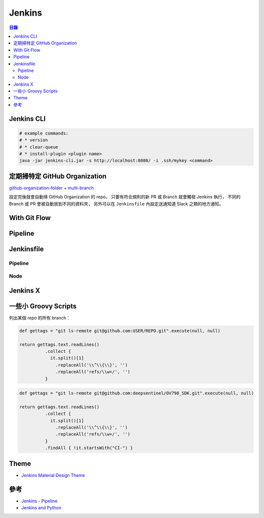 ========================================
Jenkins
========================================


.. contents:: 目錄


Jenkins CLI
========================================

.. code-block:: sh

  # example commands:
  # * version
  # * clear-queue
  # * install-plugin <plugin name>
  java -jar jenkins-cli.jar -s http://localhost:8080/ -i .ssh/mykey <command>



定期掃特定 GitHub Organization
========================================

`github-organization-folder <https://wiki.jenkins-ci.org/display/JENKINS/GitHub+Organization+Folder+Plugin>`_ + `multi-branch <https://wiki.jenkins-ci.org/display/JENKINS/Multi-Branch+Project+Plugin>`_

設定完後就會自動掃 GitHub Organization 的 repo，
只要有符合規則的新 PR 或 Branch 就會觸發 Jenkins 執行，
不同的 Branch 或 PR 會被自動放到不同的資料夾，
另外可以在 ``Jenkinsfile`` 內設定送通知道 Slack 之類的地方通知。




With Git Flow
========================================



Pipeline
========================================



Jenkinsfile
========================================

Pipeline
------------------------------

Node
------------------------------


Jenkins X
========================================



一些小 Groovy Scripts
========================================

列出某個 repo 的所有 branch：

.. code-block:: groovy

    def gettags = "git ls-remote git@github.com:USER/REPO.git".execute(null, null)

    return gettags.text.readLines()
              .collect {
                it.split()[1]
                  .replaceAll('\\^\\{\\}', '')
                  .replaceAll('refs/\\w+/', '')
              }


.. code-block:: groovy

    def gettags = "git ls-remote git@github.com:deepsentinel/OV798_SDK.git".execute(null, null)

    return gettags.text.readLines()
              .collect {
                it.split()[1]
                  .replaceAll('\\^\\{\\}', '')
                  .replaceAll('refs/\\w+/', '')
              }
              .findAll { !it.startsWith("CI-") }



Theme
========================================

* `Jenkins Material Design Theme <https://github.com/afonsof/jenkins-material-theme>`_



參考
========================================

* `Jenkins - Pipeline <https://jenkins.io/doc/pipeline/>`_
* `Jenkins and Python <https://jenkins.io/solutions/python/>`_

